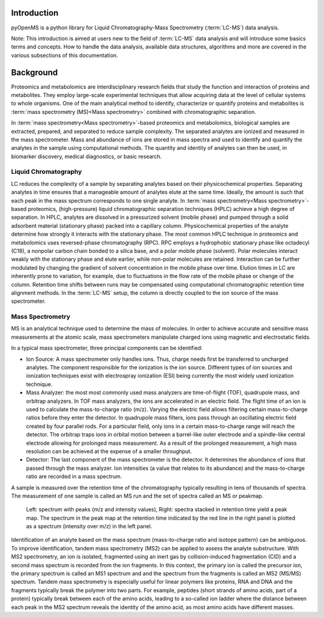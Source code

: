 Introduction
============

pyOpenMS is a python library for Liquid Chromatography-Mass Spectrometry (:term:`LC-MS`) data analysis.

Note: This introduction is aimed at users new to the field of :term:`LC-MS` data analysis and will introduce some basics terms
and concepts. How to handle the data analysis, available data structures, algorithms and more are covered in the
various subsections of this documentation.

Background
============

Proteomics and metabolomics are interdisciplinary research fields that study the
function and interaction of proteins and metabolites. They employ large-scale
experimental techniques that allow acquiring data at the level of cellular systems to
whole organisms. One of the main analytical method to identify, characterize or quantify
proteins and metabolites is :term:`mass spectrometry (MS)<Mass spectrometry>` combined with chromatographic
separation.

In :term:`mass spectrometry<Mass spectrometry>`-based proteomics and metabolomics, biological samples are
extracted, prepared, and separated to reduce sample complexity. The separated analytes
are ionized and measured in the mass spectrometer. Mass and abundance of ions are
stored in mass spectra and used to identify and quantify the analytes in the sample
using computational methods. The quantity and identity of analytes can then be used,
in biomarker discovery, medical diagnostics, or basic research.


Liquid Chromatography
---------------------
LC reduces the complexity of a sample by separating analytes 
based on their physicochemical properties. Separating analytes in time ensures that 
a manageable amount of analytes elute at the same time. Ideally, the amount is
such that each peak in the mass spectrum corresponds to one single analyte.
In :term:`mass spectrometry<Mass spectrometry>`-based proteomics, (high-pressure) liquid chromatographic
separation techniques (HPLC) achieve a high degree of
separation. In HPLC, analytes are dissolved in a pressurized solvent (mobile phase)
and pumped through a solid adsorbent material (stationary phase) packed into a
capillary column. Physicochemical properties of the analyte determine how strongly it
interacts with the stationary phase. The most common HPLC technique in proteomics
and metabolomics uses reversed-phase chromatography (RPC). RPC employs a hydrophobic
stationary phase like octadecyl (C18), a nonpolar carbon chain bonded to a silica base,
and a polar mobile phase (solvent). Polar molecules interact weakly with the stationary phase
and elute earlier, while non-polar molecules are retained. Interaction can be further
modulated by changing the gradient of solvent concentration in the mobile phase
over time. Elution times in LC are inherently prone to variation, for example, due
to fluctuations in the flow rate of the mobile phase or change of the column. Retention
time shifts between runs may be compensated using computational chromatographic 
retention time alignment methods. In the :term:`LC-MS` setup, the column is directly coupled
to the ion source of the mass spectrometer.

.. image:: img/introduction_LC.png


Mass Spectrometry 
-----------------
MS is an analytical technique used to determine the mass of molecules. In order to
achieve accurate and sensitive mass measurements at the atomic scale, mass
spectrometers manipulate charged ions using magnetic and electrostatic fields.

.. image:: img/introduction_MS.png

In a typical mass spectrometer, three principal components can be identified:

* Ion Source: A mass spectrometer only handles ions. Thus, charge needs first be transferred to uncharged analytes. The component responsible for the ionization is the ion source. Different types of ion sources and ionization techniques exist with electrospray ionization (ESI) being currently the most widely used ionization technique.

* Mass Analyzer: the most most commonly used mass analyzers are time-of-flight (TOF), quadrupole mass, and orbitrap analyzers. In TOF mass analyzers, the ions are accelerated in an electric field. The flight time of an ion is used to calculate the mass-to-charge ratio (m/z). Varying the electric field allows filtering certain mass-to-charge ratios before they enter the detector. In quadrupole mass filters, ions pass through an oscillating electric field created by four parallel rods. For a particular field, only ions in a certain mass-to-charge range will reach the detector. The orbitrap traps ions in orbital motion between a barrel-like outer electrode and a spindle-like central electrode allowing for prolonged mass measurement. As a result of the prolonged measurement, a high mass resolution can be achieved at the expense of a smaller throughput.

* Detector: The last component of the mass spectrometer is the detector. It determines the abundance of ions that passed through the mass analyzer. Ion intensities (a value that relates to its abundance) and the mass-to-charge ratio are recorded in a mass spectrum.

A sample is measured over the retention time of the chromatography typically resulting in tens of thousands of spectra. The measurement of one sample is called an MS run and the set of spectra called an MS or peakmap.

.. figure:: img/spectrum_peakmap.png

            Left: spectrum with peaks (m/z and intensity values), Right: spectra stacked in retention time yield a peak map. The spectrum in the peak map at the retention time indicated by the red line in the right panel is plotted as a spectrum (intensity over m/z) in the left panel.

Identification of an analyte based on the mass spectrum (mass-to-charge ratio and isotope pattern) can be ambiguous. To improve identification, tandem mass spectrometry (MS2) can be applied to assess the analyte substructure. With MS2 spectrometry, an ion is isolated, fragmented using an inert gas by collision-induced fragmentation (CID) and a second mass spectrum is recorded from the ion fragments. In this context, the primary ion is called the precursor ion, the primary spectrum is called an MS1 spectrum and and the spectrum from the fragments is called an MS2 (MS/MS) spectrum. Tandem mass spectrometry is especially useful for linear polymers like proteins, RNA and DNA and the fragments typically break the polymer into two parts. For example, peptides (short strands of amino acids, part of a protein) typically break between each of the amino acids, leading to a so-called ion ladder where the distance between each peak in the MS2 spectrum reveals the identity of the amino acid, as most amino acids have different masses.
